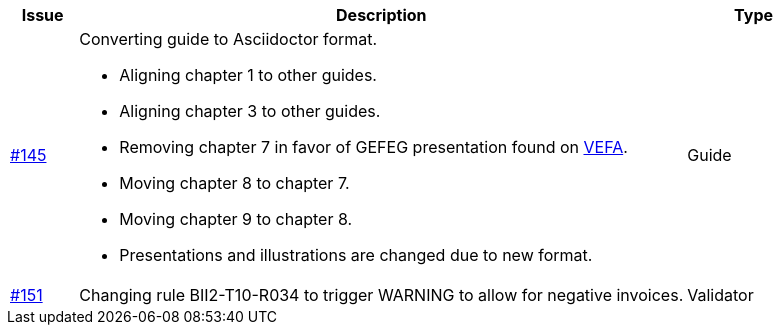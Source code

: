 [cols="1,9,2", options="header"]
|===
| Issue | Description | Type

| link:https://github.com/difi/vefa-validator-conf/issues/145[#145]
a| Converting guide to Asciidoctor format.

* Aligning chapter 1 to other guides.
* Aligning chapter 3 to other guides.
* Removing chapter 7 in favor of GEFEG presentation found on link:https://vefa.difi.no/[VEFA].
* Moving chapter 8 to chapter 7.
* Moving chapter 9 to chapter 8.
* Presentations and illustrations are changed due to new format.

| Guide

| link:https://github.com/difi/vefa-validator-conf/issues/151[#151]
| Changing rule BII2-T10-R034 to trigger WARNING to allow for negative invoices.
| Validator

|===
